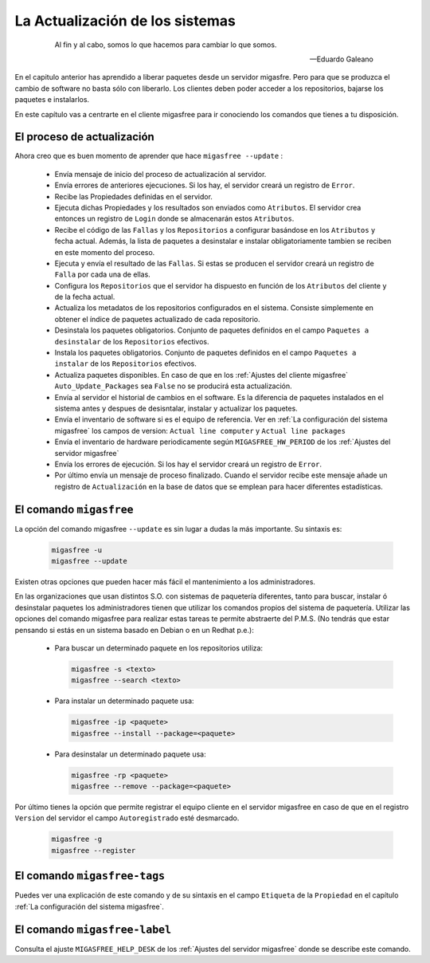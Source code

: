 ================================
La Actualización de los sistemas
================================

 .. epigraph::

   Al fin y al cabo, somos lo que hacemos para cambiar lo que somos.

   -- Eduardo Galeano

En el capitulo anterior has aprendido a liberar paquetes desde un servidor
migasfre. Pero para que se produzca el cambio de software no basta sólo con
liberarlo. Los clientes deben poder acceder a los repositorios, bajarse los
paquetes e instalarlos.

En este capítulo vas a centrarte en el cliente migasfree para ir conociendo los
comandos que tienes a tu disposición.

El proceso de actualización
===========================

Ahora creo que es buen momento de aprender que hace ``migasfree --update`` :

    * Envía mensaje de inicio del proceso de actualización al servidor.

    * Envía errores de anteriores ejecuciones. Si los hay, el servidor creará
      un registro de ``Error``.

    * Recibe las Propiedades definidas en el servidor.

    * Ejecuta dichas Propiedades y los resultados son enviados como ``Atributos``.
      El servidor crea entonces un registro de ``Login`` donde se almacenarán
      estos ``Atributos``.

    * Recibe el código de las ``Fallas`` y los ``Repositorios`` a configurar
      basándose en los ``Atributos`` y fecha actual.  Además, la lista de
      paquetes a desinstalar e instalar obligatoriamente tambien se reciben en
      este momento del proceso.

    * Ejecuta y envía el resultado de las ``Fallas``. Si estas se producen el
      servidor creará un registro de ``Falla`` por cada una de ellas.

    * Configura los ``Repositorios`` que el servidor ha dispuesto en función de
      los ``Atributos`` del cliente y de la fecha actual.

    * Actualiza los metadatos de los repositorios configurados en el sistema.
      Consiste simplemente en obtener el índice de paquetes actualizado de cada
      repositorio.

    * Desinstala los paquetes obligatorios. Conjunto de paquetes definidos en
      el campo ``Paquetes a desinstalar`` de los ``Repositorios`` efectivos.

    * Instala los paquetes obligatorios. Conjunto de paquetes definidos en
      el campo ``Paquetes a instalar`` de los ``Repositorios`` efectivos.

    * Actualiza paquetes disponibles. En caso de que en los
      :ref:`Ajustes del cliente migasfree` ``Auto_Update_Packages`` sea
      ``False`` no se producirá esta actualización.

    * Envía al servidor el historial de cambios en el software. Es la diferencia
      de paquetes instalados en el sistema antes y despues de desisntalar, instalar
      y actualizar los paquetes.

    * Envía el inventario de software si es el equipo de referencia. Ver en
      :ref:`La configuración del sistema migasfree` los campos de version:
      ``Actual line computer`` y ``Actual line packages``

    * Envía el inventario de hardware periodicamente según ``MIGASFREE_HW_PERIOD``
      de los :ref:`Ajustes del servidor migasfree`

    * Envía los errores de ejecución. Si los hay el servidor creará un registro
      de ``Error``.

    * Por último envía un mensaje de proceso finalizado. Cuando el servidor
      recibe este mensaje añade un registro de ``Actualización`` en la base de
      datos que se emplean para hacer diferentes estadísticas.

El comando ``migasfree``
========================

La opción del comando migasfree ``--update`` es sin lugar a dudas la más
importante. Su sintaxis es:

      .. code-block:: none

        migasfree -u
        migasfree --update

Existen otras opciones que pueden hacer más fácil el mantenimiento a los
administradores.

En las organizaciones que usan distintos S.O. con sistemas de paquetería diferentes,
tanto para buscar, instalar ó desinstalar paquetes los administradores tienen
que utilizar los comandos propios del sistema de paquetería. Utilizar las
opciones del comando migasfree para realizar estas tareas te permite abstraerte
del P.M.S. (No tendrás que estar pensando si estás en un sistema basado en
Debian o en un Redhat p.e.):

    * Para buscar un determinado paquete en los repositorios utiliza:

      .. code-block:: none

        migasfree -s <texto>
        migasfree --search <texto>

    * Para instalar un determinado paquete usa:

      .. code-block:: none

        migasfree -ip <paquete>
        migasfree --install --package=<paquete>

    * Para desinstalar un determinado paquete usa:

      .. code-block:: none

        migasfree -rp <paquete>
        migasfree --remove --package=<paquete>

Por último tienes la opción que permite registrar el equipo cliente en
el servidor migasfree en caso de que en el registro ``Version`` del servidor el
campo ``Autoregistrado`` esté desmarcado.

      .. code-block:: none

        migasfree -g
        migasfree --register


El comando ``migasfree-tags``
=============================

Puedes ver una explicación de este comando y de su sintaxis en el campo
``Etiqueta`` de la ``Propiedad`` en el capítulo
:ref:`La configuración del sistema migasfree`.


El comando ``migasfree-label``
=============================

Consulta el ajuste ``MIGASFREE_HELP_DESK`` de los :ref:`Ajustes del servidor migasfree`
donde se describe este comando.
